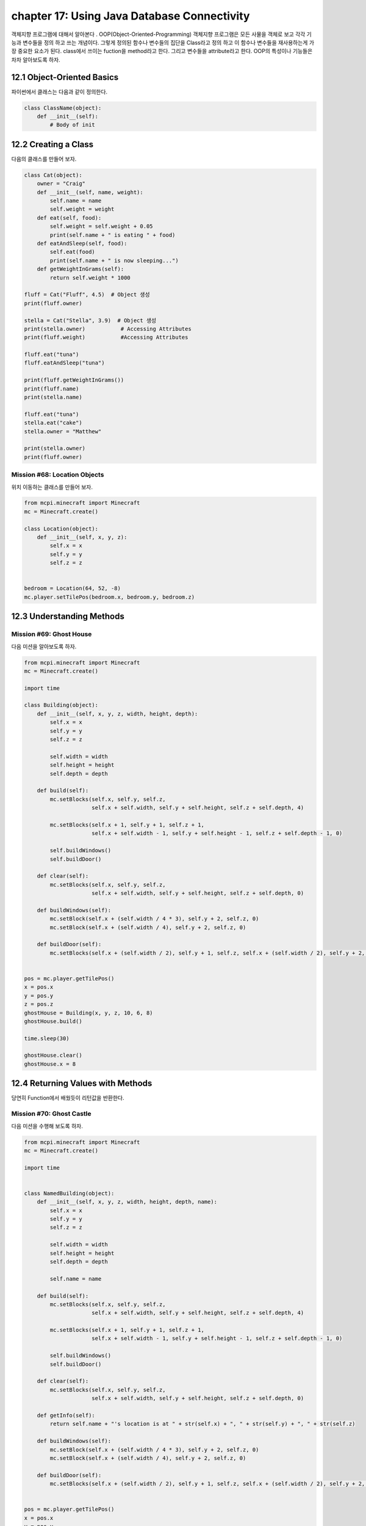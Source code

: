 chapter 17: Using Java Database Connectivity
=============================================================================
객체지향 프로그램에 대해서 알아본다 .
OOP(Object-Oriented-Programming)
객체지향 프로그램은 모든 사물을 객체로 보고 각각 기능과 변수들을 정의 하고 쓰는 개념이다.
그렇게 정의된 함수나 변수들의 집단을 Class라고 정의 하고 이 함수나 변수들을
재사용하는게 가장 중요한 요소가 된다.
class에서 쓰이는 fuction을 method라고 한다.
그리고 변수들을 attribute라고 한다.
OOP의 특성이나 기능들은 차차 알아보도록 하자.

12.1 Object-Oriented Basics
-------------------------------

파이썬에서 클래스는 다음과 같이 정의한다.

.. code-block:: python

    class ClassName(object):
        def __init__(self):
            # Body of init



12.2 Creating a Class
-----------------------
다음의 클래스를 만들어 보자.

.. code-block:: python

    class Cat(object):
        owner = "Craig"
        def __init__(self, name, weight):
            self.name = name
            self.weight = weight
        def eat(self, food):
            self.weight = self.weight + 0.05
            print(self.name + " is eating " + food)
        def eatAndSleep(self, food):
            self.eat(food)
            print(self.name + " is now sleeping...")
        def getWeightInGrams(self):
            return self.weight * 1000

    fluff = Cat("Fluff", 4.5)  # Object 생성
    print(fluff.owner)

    stella = Cat("Stella", 3.9)  # Object 생성
    print(stella.owner)           # Accessing Attributes
    print(fluff.weight)           #Accessing Attributes

    fluff.eat("tuna")
    fluff.eatAndSleep("tuna")

    print(fluff.getWeightInGrams())
    print(fluff.name)
    print(stella.name)

    fluff.eat("tuna")
    stella.eat("cake")
    stella.owner = "Matthew"

    print(stella.owner)
    print(fluff.owner)

Mission #68: Location Objects
~~~~~~~~~~~~~~~~~~~~~~~~~~~~~~
위치 이동하는 클래스를 만들어 보자.

.. code-block:: python

    from mcpi.minecraft import Minecraft
    mc = Minecraft.create()

    class Location(object):
        def __init__(self, x, y, z):
            self.x = x
            self.y = y
            self.z = z


    bedroom = Location(64, 52, -8)
    mc.player.setTilePos(bedroom.x, bedroom.y, bedroom.z)




12.3 Understanding Methods
------------------------------

Mission #69: Ghost House
~~~~~~~~~~~~~~~~~~~~~~~~~~~~~~~
다음 미션을 알아보도록 하자.

.. code-block:: python

    from mcpi.minecraft import Minecraft
    mc = Minecraft.create()

    import time

    class Building(object):
        def __init__(self, x, y, z, width, height, depth):
            self.x = x
            self.y = y
            self.z = z

            self.width = width
            self.height = height
            self.depth = depth

        def build(self):
            mc.setBlocks(self.x, self.y, self.z,
                         self.x + self.width, self.y + self.height, self.z + self.depth, 4)

            mc.setBlocks(self.x + 1, self.y + 1, self.z + 1,
                         self.x + self.width - 1, self.y + self.height - 1, self.z + self.depth - 1, 0)

            self.buildWindows()
            self.buildDoor()

        def clear(self):
            mc.setBlocks(self.x, self.y, self.z,
                         self.x + self.width, self.y + self.height, self.z + self.depth, 0)

        def buildWindows(self):
            mc.setBlock(self.x + (self.width / 4 * 3), self.y + 2, self.z, 0)
            mc.setBlock(self.x + (self.width / 4), self.y + 2, self.z, 0)

        def buildDoor(self):
            mc.setBlocks(self.x + (self.width / 2), self.y + 1, self.z, self.x + (self.width / 2), self.y + 2, self.z, 0)


    pos = mc.player.getTilePos()
    x = pos.x
    y = pos.y
    z = pos.z
    ghostHouse = Building(x, y, z, 10, 6, 8)
    ghostHouse.build()

    time.sleep(30)

    ghostHouse.clear()
    ghostHouse.x = 8



12.4 Returning Values with Methods
---------------------------------------

당연히 Function에서 배웠듯이 리턴값을 반환한다.

Mission #70: Ghost Castle
~~~~~~~~~~~~~~~~~~~~~~~~~~~~~
다음 미션을 수행해 보도록 하자.

.. code-block:: python

    from mcpi.minecraft import Minecraft
    mc = Minecraft.create()

    import time


    class NamedBuilding(object):
        def __init__(self, x, y, z, width, height, depth, name):
            self.x = x
            self.y = y
            self.z = z

            self.width = width
            self.height = height
            self.depth = depth

            self.name = name

        def build(self):
            mc.setBlocks(self.x, self.y, self.z,
                         self.x + self.width, self.y + self.height, self.z + self.depth, 4)

            mc.setBlocks(self.x + 1, self.y + 1, self.z + 1,
                         self.x + self.width - 1, self.y + self.height - 1, self.z + self.depth - 1, 0)

            self.buildWindows()
            self.buildDoor()

        def clear(self):
            mc.setBlocks(self.x, self.y, self.z,
                         self.x + self.width, self.y + self.height, self.z + self.depth, 0)

        def getInfo(self):
            return self.name + "'s location is at " + str(self.x) + ", " + str(self.y) + ", " + str(self.z)

        def buildWindows(self):
            mc.setBlock(self.x + (self.width / 4 * 3), self.y + 2, self.z, 0)
            mc.setBlock(self.x + (self.width / 4), self.y + 2, self.z, 0)

        def buildDoor(self):
            mc.setBlocks(self.x + (self.width / 2), self.y + 1, self.z, self.x + (self.width / 2), self.y + 2, self.z, 0)


    pos = mc.player.getTilePos()
    x = pos.x
    y = pos.y
    z = pos.z

    ghostCastle = NamedBuilding(x, y, z, 10, 16, 16, "Ghost Castle")
    ghostCastle.build()
    mc.postToChat(ghostCastle.getInfo())

    time.sleep(30)

    ghostCastle.clear()





12.5 Creating Multiple Objects
-----------------------------------

class안에는 여러개 object를 생성할 수 있다.


Mission #71: Ghost Town
~~~~~~~~~~~~~~~~~~~~~~~~~~~~~
다음 미션을 수행해 보도록 하자.

.. code-block:: python

    from mcpi.minecraft import Minecraft
    mc = Minecraft.create()

    import time

    class Building(object):
        def __init__(self, x, y, z, width, height, depth):
            self.x = x
            self.y = y
            self.z = z

            self.width = width
            self.height = height
            self.depth = depth

        def build(self):
            mc.setBlocks(self.x, self.y, self.z,
                         self.x + self.width, self.y + self.height, self.z + self.depth, 4)

            mc.setBlocks(self.x + 1, self.y + 1, self.z + 1,
                         self.x + self.width - 1, self.y + self.height - 1, self.z + self.depth - 1, 0)

            self.buildWindows()
            self.buildDoor()

        def clear(self):
            mc.setBlocks(self.x, self.y, self.z,
                         self.x + self.width, self.y + self.height, self.z + self.depth, 0)

        def buildWindows(self):
            mc.setBlock(self.x + (self.width / 4 * 3), self.y + 2, self.z, 0)
            mc.setBlock(self.x + (self.width / 4), self.y + 2, self.z, 0)

        def buildDoor(self):
            mc.setBlocks(self.x + (self.width / 2), self.y + 1, self.z, self.x + (self.width / 2), self.y + 2, self.z, 0)


    pos = mc.player.getTilePos()
    x = pos.x
    y = pos.y
    z = pos.z
    ghostHouse = Building(x, y, z, 10, 6, 8)
    ghostHouse.build()

    time.sleep(30)

    ghostHouse.clear()
    ghostHouse.x = 8

다음은 마을을 형성하는 코드이다.

.. code-block:: python


    import time

    from mcpi.minecraft import Minecraft
    mc = Minecraft.create()


    class Building(object):
        def __init__(self, x, y, z, width, height, depth):
            self.x = x
            self.y = y
            self.z = z

            self.width = width
            self.height = height
            self.depth = depth

        def build(self):
            mc.setBlocks(self.x, self.y, self.z,
                         self.x + self.width, self.y + self.height, self.z + self.depth, 4)

            mc.setBlocks(self.x + 1, self.y + 1, self.z + 1,
                         self.x + self.width - 1, self.y + self.height - 1, self.z + self.depth - 1, 0)

            self.buildWindows()
            self.buildDoor()

        def clear(self):
            mc.setBlocks(self.x, self.y, self.z,
                         self.x + self.width, self.y + self.height, self.z + self.depth, 0)

        def buildWindows(self):
            mc.setBlock(self.x + (self.width / 4 * 3), self.y + 2, self.z, 0)
            mc.setBlock(self.x + (self.width / 4), self.y + 2, self.z, 0)

        def buildDoor(self):
            mc.setBlocks(self.x + (self.width / 2), self.y + 1, self.z, self.x + (self.width / 2), self.y + 2, self.z, 0)


    pos = mc.player.getTilePos()
    x = pos.x
    y = pos.y
    z = pos.z

    ghostHouse = Building(x, y, z, 10, 6, 8)
    shop = Building(x + 12, y, z, 8, 12, 10)
    hospital = Building(x + 25, y, z - 1, 30, 40, 30)
    bakery = Building(x - 12, y - 5, z, 9, 11, 13)


    ghostHouse.build()
    shop.build()
    hospital.build()
    bakery.build()

    time.sleep(30)

    ghostHouse.clear()
    shop.clear()
    hospital.clear()
    bakery.clear()





12.6 Class Attributes
--------------------------
When multiple objects share the same attribute, it’s called a class attribute.




12.7 Understanding Inheritance
--------------------------------
OOP의 가장 큰 특징중에 하나가 상속성이다.
상위 클래스를 받아서 하위 클래스를 생성하면 상위 클래스 매쏘드나 머트리붓을 모두 갖는 특징을 갖는다.
그림으로 보면 다음과 같다.
superclass <->subclass 관계이다.


.. image:: ./img/chapter12-5.png


Inheriting a Class
~~~~~~~~~~~~~~~~~~~~
Class 상속은 다음과 같이 쓰인다.

.. code-block:: python


    class Bird(object):
        def __init__(self, name, wingspan):
            self.name = name
            self.wingspan = wingspan
        def birdcall(self):
            print("chirp")
        def fly(self):
            print("flap")
    class Penguin(Bird):
        def swim(self):
            print("swimming")
        def birdcall(self):
            print("sort of a quack")
        def fly(self):
            print("Penguins cannot fly :(")
    class Parrot(Bird):
        def __init__(self, name, wingspan, color):
            self.name = name
            self.wingspan = wingspan
            self.color = color

    gardenBird = Bird("Geoffrey", 12)
    gardenBird.birdcall()
    gardenBird.fly()
    sarahThePenguin = Penguin("Sarah", 10)
    sarahThePenguin.swim()
    sarahThePenguin.fly()
    sarahThePenguin.birdcall()
    freddieTheParrot = Parrot("Freddie", 12, "blue")

    print(freddieTheParrot.color)
    freddieTheParrot.fly()
    freddieTheParrot.birdcall()

Mission #72: Ghost Hotel
~~~~~~~~~~~~~~~~~~~~~~~~~~

다음 미션을 수행해 보도록 하자.

.. code-block:: python


    from mcpi.minecraft import Minecraft
    mc = Minecraft.create()

    import time


    class Building(object):
        def __init__(self, x, y, z, width, height, depth):
            self.x = x
            self.y = y
            self.z = z

            self.width = width
            self.height = height
            self.depth = depth

        def build(self):
            mc.setBlocks(self.x, self.y, self.z,
                         self.x + self.width, self.y + self.height, self.z + self.depth, 4)

            mc.setBlocks(self.x + 1, self.y + 1, self.z + 1,
                         self.x + self.width - 1, self.y + self.height - 1, self.z + self.depth - 1, 0)

            self.buildWindows()
            self.buildDoor()

        def clear(self):
            mc.setBlocks(self.x, self.y, self.z,
                         self.x + self.width, self.y + self.height, self.z + self.depth, 0)

        def buildWindows(self):
            mc.setBlock(self.x + (self.width / 4 * 3), self.y + 2, self.z, 0)
            mc.setBlock(self.x + (self.width / 4), self.y + 2, self.z, 0)

        def buildDoor(self):
            mc.setBlocks(self.x + (self.width / 2), self.y + 1, self.z, self.x + (self.width / 2), self.y + 2, self.z, 0)


    class FancyBuilding(Building):
        def upgrade(self):
            # carpet
            mc.setBlocks(self.x + 1, self.y, self.z + 1,
                         self.x + self.width - 1, self.y, self.z + self.depth - 1,
                         35, 6)

            # flowers
            mc.setBlocks(self.x - 1, self.y, self.z - 1,
                         self.x - 1, self.y, self.z + self.depth + 1,
                         37)
            mc.setBlocks(self.x - 1, self.y, self.z - 1,
                         self.x + self.width + 1, self.y, self.z - 1,
                         37)
            mc.setBlocks(self.x + self.width + 1, self.y, self.z - 1,
                         self.x + self.width + 1, self.y, self.z + self.depth + 1,
                         37)
            mc.setBlocks(self.x - 1, self.y, self.z + self.depth + 1,
                         self.x + self.width + 1, self.y, self.z + self.depth + 1,
                         37)


    pos = mc.player.getTilePos()
    x = pos.x
    y = pos.y
    z = pos.z

    ghostHotel = FancyBuilding(x, y, z, 10, 6, 8)
    ghostHotel.build()
    ghostHotel.upgrade()

    time.sleep(30)

    ghostHotel.clear()



12.8 Overriding Methods and Attributes
-----------------------------------------
subclass에서 superclass에서 정의한 method를 다시 정의할 수 있다.

다음 미션을 수행해 보자.

Mission #73: Ghost Tree
~~~~~~~~~~~~~~~~~~~~~~~~~~~~~

.. code-block:: python

    import time

    from mcpi.minecraft import Minecraft
    mc = Minecraft.create()


    class Building(object):
        def __init__(self, x, y, z, width, height, depth):
            self.x = x
            self.y = y
            self.z = z

            self.width = width
            self.height = height
            self.depth = depth

        def build(self):
            mc.setBlocks(self.x, self.y, self.z,
                         self.x + self.width, self.y + self.height, self.z + self.depth, 4)

            mc.setBlocks(self.x + 1, self.y + 1, self.z + 1,
                         self.x + self.width - 1, self.y + self.height - 1, self.z + self.depth - 1, 0)

            self.buildWindows()
            self.buildDoor()

        def clear(self):
            mc.setBlocks(self.x, self.y, self.z,
                         self.x + self.width, self.y + self.height, self.z + self.depth, 0)

        def buildWindows(self):
            mc.setBlock(self.x + (self.width / 4 * 3), self.y + 2, self.z, 0)
            mc.setBlock(self.x + (self.width / 4), self.y + 2, self.z, 0)

        def buildDoor(self):
            mc.setBlocks(self.x + (self.width / 2), self.y + 1, self.z, self.x + (self.width / 2), self.y + 2, self.z, 0)


    class Tree(Building):
        def build(self):
            """Creates a tree at the coordinates given"""
            wood = 17
            leaves = 18

            # trunk
            mc.setBlocks(self.x, self.y, self.z, self.x, self.y + 5, self.z, wood)

            # leaves
            mc.setBlocks(self.x - 2, self.y + 6, self.z - 2, self.x + 2, self.y + 6, self.z + 2, leaves)
            mc.setBlocks(self.x - 1, self.y + 7, self.z - 1, self.x + 1, self.y + 7, self.z + 1, leaves)

        def clear(self):
            """Clears a tree at the coordinates given"""
            wood = 0
            leaves = 0

            # trunk
            mc.setBlocks(self.x, self.y, self.z, self.x, self.y + 5, self.z, wood)

            # leaves
            mc.setBlocks(self.x - 2, self.y + 6, self.z - 2, self.x + 2, self.y + 6, self.z + 2, leaves)
            mc.setBlocks(self.x - 1, self.y + 7, self.z - 1, self.x + 1, self.y + 7, self.z + 1, leaves)

    pos = mc.player.getTilePos()
    x = pos.x
    y = pos.y
    z = pos.z

    ghostTree = Tree(x, y, z, 10, 6, 8)
    ghostTree.build()

    time.sleep(10)

    ghostTree.clear()




12.9 What You Learned
--------------------------------


object-oriented programming

class and create objects

inheritance


